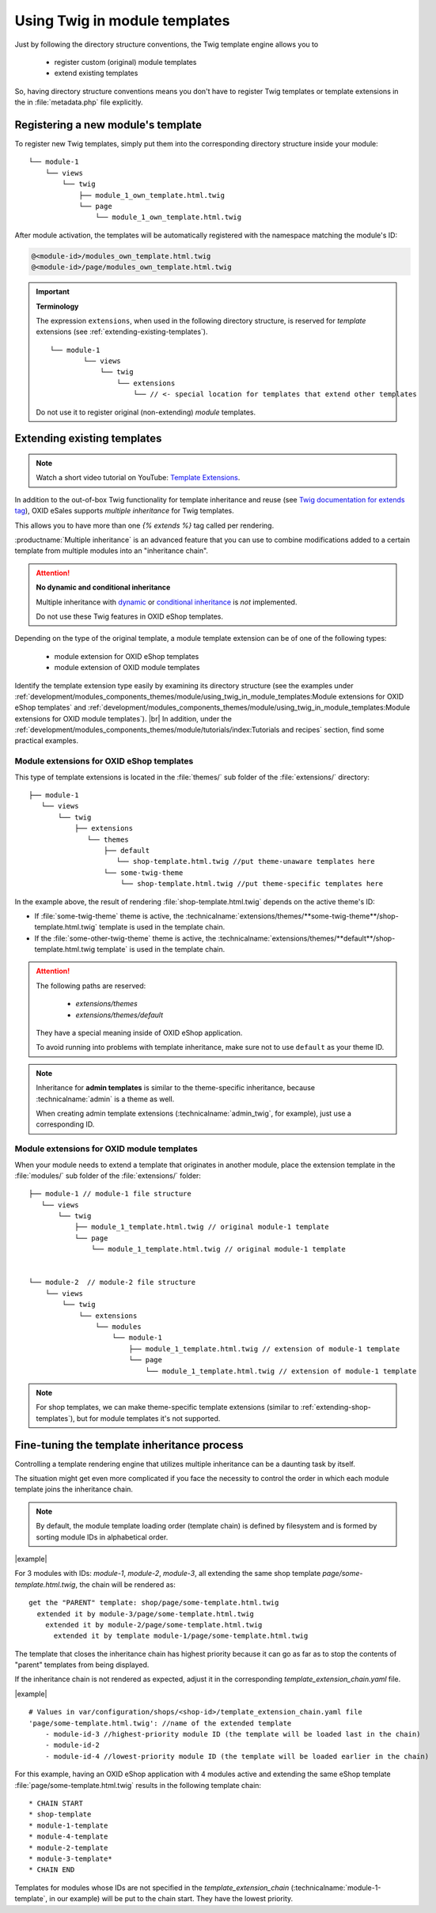 .. _using-twig-in-module-templates:

Using Twig in module templates
==============================

Just by following the directory structure conventions, the Twig template engine allows you to

 * register custom (original) module templates
 * extend existing templates

So, having directory structure conventions means you don't have to register Twig templates or template extensions in the in :file:`metadata.php` file explicitly.

.. _registering-a-new-module-template:

Registering a new module's  template
------------------------------------

To register new Twig templates, simply put them into the corresponding directory structure inside your module:

::

    └── module-1
        └── views
            └── twig
                ├── module_1_own_template.html.twig
                └── page
                    └── module_1_own_template.html.twig

After module activation, the templates will be automatically registered with the namespace matching the module's ID:

.. code:: shell

    @<module-id>/modules_own_template.html.twig
    @<module-id>/page/modules_own_template.html.twig

.. important::

   **Terminology**

   The expression ``extensions``, when used in the following directory structure, is reserved for :emphasis:`template` extensions (see :ref:`extending-existing-templates`).

   ::

        └── module-1
                └── views
                    └── twig
                        └── extensions
                            └── // <- special location for templates that extend other templates


   Do not use it to register original (non-extending) :emphasis:`module` templates.


.. _extending-existing-templates:

Extending existing templates
----------------------------

.. note::
    Watch a short video tutorial on YouTube: `Template Extensions <https://www.youtube.com/watch?v=oE7Jrz0eC8k>`_.

In addition to the out-of-box Twig functionality for template inheritance and reuse
(see `Twig documentation for extends tag <https://twig.symfony.com/doc/3.x/tags/extends.html>`__),
OXID eSales supports :emphasis:`multiple inheritance` for Twig templates.

This allows you to have more than one `{% extends %}` tag called per rendering.

:productname:`Multiple inheritance` is an advanced feature that you can use to combine modifications added to a certain template
from multiple modules into an "inheritance chain".

.. attention::
    **No dynamic and conditional inheritance**

    Multiple inheritance with
    `dynamic <https://twig.symfony.com/doc/3.x/tags/extends.html#dynamic-inheritance>`__ or
    `conditional inheritance <https://twig.symfony.com/doc/3.x/tags/extends.html#conditional-inheritance>`__
    is :emphasis:`not` implemented.

    Do not use these Twig features in OXID eShop templates.

Depending on the type of the original template, a module template extension can be of one of the following types:

 * module extension for OXID eShop templates
 * module extension of OXID module templates

Identify the template extension type easily by examining its directory structure (see the examples under :ref:`development/modules_components_themes/module/using_twig_in_module_templates:Module extensions for OXID eShop templates` and :ref:`development/modules_components_themes/module/using_twig_in_module_templates:Module extensions for OXID module templates`).
|br|
In addition, under the :ref:`development/modules_components_themes/module/tutorials/index:Tutorials and recipes` section, find some practical examples.

.. _extending-shop-templates:

Module extensions for OXID eShop templates
^^^^^^^^^^^^^^^^^^^^^^^^^^^^^^^^^^^^^^^^^^

This type of template extensions is located in the :file:`themes/` sub folder of the :file:`extensions/` directory:

::

    ├── module-1
       └── views
           └── twig
               ├── extensions
                  └── themes
                      ├── default
                         └── shop-template.html.twig //put theme-unaware templates here
                      └── some-twig-theme
                          └── shop-template.html.twig //put theme-specific templates here

In the example above, the result of rendering :file:`shop-template.html.twig` depends on the active theme's ID:

* If :file:`some-twig-theme` theme is active, the :technicalname:`extensions/themes/**some-twig-theme**/shop-template.html.twig` template is used in the template chain.

* If the :file:`some-other-twig-theme` theme is active, the :technicalname:`extensions/themes/**default**/shop-template.html.twig template` is used in the template chain.

.. attention::
    The following paths are reserved:

        * `extensions/themes`
        * `extensions/themes/default`

    They have a special meaning inside of OXID eShop application.

    To avoid running into problems with template inheritance, make sure not to use ``default`` as your
    theme ID.

.. note::

    Inheritance for **admin templates** is similar to the theme-specific inheritance, because :technicalname:`admin` is a theme as well.

    When creating admin template extensions (:technicalname:`admin_twig`, for example), just use a corresponding ID.

.. _extending-module-templates:

Module extensions for OXID module templates
^^^^^^^^^^^^^^^^^^^^^^^^^^^^^^^^^^^^^^^^^^^

When your module needs to extend a template that originates in another module, place the extension template in
the :file:`modules/` sub folder of the :file:`extensions/` folder:

::

    ├── module-1 // module-1 file structure
       └── views
           └── twig
               ├── module_1_template.html.twig // original module-1 template
               └── page
                   └── module_1_template.html.twig // original module-1 template


    └── module-2  // module-2 file structure
        └── views
            └── twig
                └── extensions
                    └── modules
                        └── module-1
                            ├── module_1_template.html.twig // extension of module-1 template
                            └── page
                                └── module_1_template.html.twig // extension of module-1 template

.. note::
   For shop templates, we can make theme-specific template extensions (similar to :ref:`extending-shop-templates`), but for module templates it's not supported.


Fine-tuning the template inheritance process
--------------------------------------------

Controlling a template rendering engine that utilizes multiple inheritance can be a daunting task by itself.

The situation might get even more complicated if you face the necessity to control the order in which each module template
joins the inheritance chain.

.. note::
    By default, the module template loading order (template chain) is defined by filesystem and is formed by sorting module IDs
    in alphabetical order.


|example|

For 3 modules with IDs: `module-1`, `module-2`, `module-3`, all extending the same shop template `page/some-template.html.twig`,
the chain will be rendered as:

::

  get the "PARENT" template: shop/page/some-template.html.twig
    extended it by module-3/page/some-template.html.twig
      extended it by module-2/page/some-template.html.twig
        extended it by template module-1/page/some-template.html.twig

The template that closes the inheritance chain has highest priority because it can go as far as to stop the contents of "parent" templates from being displayed.



If the inheritance chain is not rendered as expected, adjust it in the corresponding `template_extension_chain.yaml` file.

|example|

::

    # Values in var/configuration/shops/<shop-id>/template_extension_chain.yaml file
    'page/some-template.html.twig': //name of the extended template
        - module-id-3 //highest-priority module ID (the template will be loaded last in the chain)
        - module-id-2
        - module-id-4 //lowest-priority module ID (the template will be loaded earlier in the chain)

For this example, having an OXID eShop application with 4 modules active and extending the same eShop template :file:`page/some-template.html.twig` results in the following template chain:

::

    * CHAIN START
    * shop-template
    * module-1-template
    * module-4-template
    * module-2-template
    * module-3-template*
    * CHAIN END

Templates for modules whose IDs are not specified in the `template_extension_chain` (:technicalname:`module-1-template`, in our example) will be put to the chain start.
They have the lowest priority.
